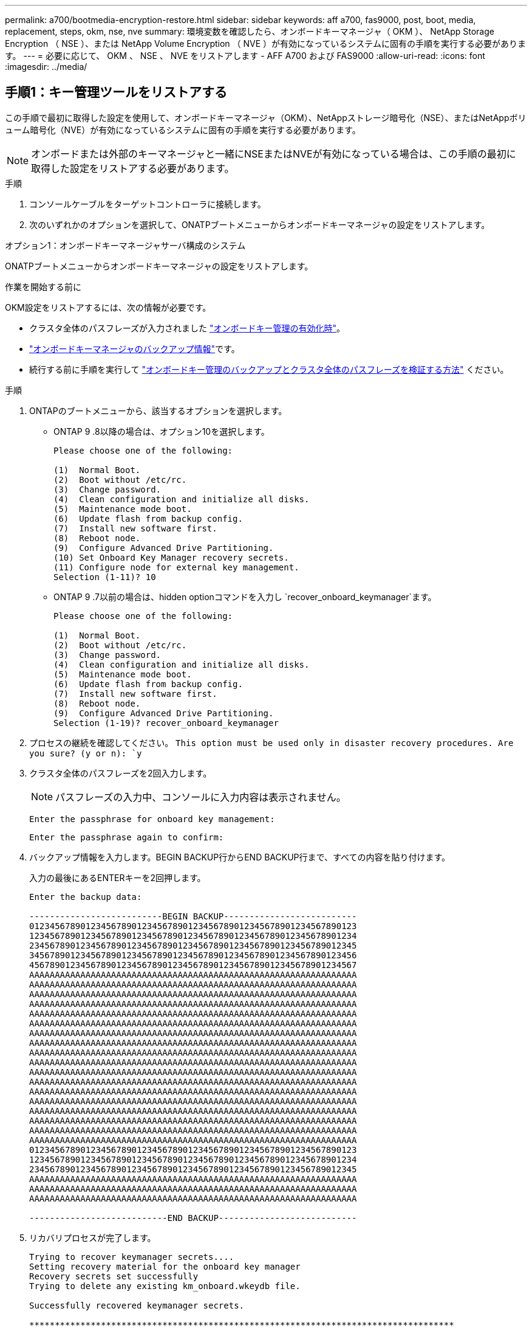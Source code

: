 ---
permalink: a700/bootmedia-encryption-restore.html 
sidebar: sidebar 
keywords: aff a700, fas9000, post, boot, media, replacement, steps, okm, nse, nve 
summary: 環境変数を確認したら、オンボードキーマネージャ（ OKM ）、 NetApp Storage Encryption （ NSE ）、または NetApp Volume Encryption （ NVE ）が有効になっているシステムに固有の手順を実行する必要があります。 
---
= 必要に応じて、 OKM 、 NSE 、 NVE をリストアします - AFF A700 および FAS9000
:allow-uri-read: 
:icons: font
:imagesdir: ../media/




== 手順1：キー管理ツールをリストアする

この手順で最初に取得した設定を使用して、オンボードキーマネージャ（OKM）、NetAppストレージ暗号化（NSE）、またはNetAppボリューム暗号化（NVE）が有効になっているシステムに固有の手順を実行する必要があります。


NOTE: オンボードまたは外部のキーマネージャと一緒にNSEまたはNVEが有効になっている場合は、この手順の最初に取得した設定をリストアする必要があります。

.手順
. コンソールケーブルをターゲットコントローラに接続します。
. 次のいずれかのオプションを選択して、ONATPブートメニューからオンボードキーマネージャの設定をリストアします。


[role="tabbed-block"]
====
.オプション1：オンボードキーマネージャサーバ構成のシステム
--
ONATPブートメニューからオンボードキーマネージャの設定をリストアします。

.作業を開始する前に
OKM設定をリストアするには、次の情報が必要です。

* クラスタ全体のパスフレーズが入力されました https://docs.netapp.com/us-en/ontap/encryption-at-rest/enable-onboard-key-management-96-later-nse-task.html["オンボードキー管理の有効化時"]。
* https://docs.netapp.com/us-en/ontap/encryption-at-rest/backup-key-management-information-manual-task.html["オンボードキーマネージャのバックアップ情報"]です。
* 続行する前に手順を実行して https://kb.netapp.com/on-prem/ontap/Ontap_OS/OS-KBs/How_to_verify_onboard_key_management_backup_and_cluster-wide_passphrase["オンボードキー管理のバックアップとクラスタ全体のパスフレーズを検証する方法"] ください。


.手順
. ONTAPのブートメニューから、該当するオプションを選択します。
+
** ONTAP 9 .8以降の場合は、オプション10を選択します。
+
....

Please choose one of the following:

(1)  Normal Boot.
(2)  Boot without /etc/rc.
(3)  Change password.
(4)  Clean configuration and initialize all disks.
(5)  Maintenance mode boot.
(6)  Update flash from backup config.
(7)  Install new software first.
(8)  Reboot node.
(9)  Configure Advanced Drive Partitioning.
(10) Set Onboard Key Manager recovery secrets.
(11) Configure node for external key management.
Selection (1-11)? 10

....
** ONTAP 9 .7以前の場合は、hidden optionコマンドを入力し `recover_onboard_keymanager`ます。
+
....

Please choose one of the following:

(1)  Normal Boot.
(2)  Boot without /etc/rc.
(3)  Change password.
(4)  Clean configuration and initialize all disks.
(5)  Maintenance mode boot.
(6)  Update flash from backup config.
(7)  Install new software first.
(8)  Reboot node.
(9)  Configure Advanced Drive Partitioning.
Selection (1-19)? recover_onboard_keymanager

....


. プロセスの継続を確認してください。
`This option must be used only in disaster recovery procedures. Are you sure? (y or n): `y`
. クラスタ全体のパスフレーズを2回入力します。
+

NOTE: パスフレーズの入力中、コンソールに入力内容は表示されません。

+
`Enter the passphrase for onboard key management:`

+
`Enter the passphrase again to confirm:`

. バックアップ情報を入力します。BEGIN BACKUP行からEND BACKUP行まで、すべての内容を貼り付けます。
+
入力の最後にあるENTERキーを2回押します。

+
....


Enter the backup data:

--------------------------BEGIN BACKUP--------------------------
0123456789012345678901234567890123456789012345678901234567890123
1234567890123456789012345678901234567890123456789012345678901234
2345678901234567890123456789012345678901234567890123456789012345
3456789012345678901234567890123456789012345678901234567890123456
4567890123456789012345678901234567890123456789012345678901234567
AAAAAAAAAAAAAAAAAAAAAAAAAAAAAAAAAAAAAAAAAAAAAAAAAAAAAAAAAAAAAAAA
AAAAAAAAAAAAAAAAAAAAAAAAAAAAAAAAAAAAAAAAAAAAAAAAAAAAAAAAAAAAAAAA
AAAAAAAAAAAAAAAAAAAAAAAAAAAAAAAAAAAAAAAAAAAAAAAAAAAAAAAAAAAAAAAA
AAAAAAAAAAAAAAAAAAAAAAAAAAAAAAAAAAAAAAAAAAAAAAAAAAAAAAAAAAAAAAAA
AAAAAAAAAAAAAAAAAAAAAAAAAAAAAAAAAAAAAAAAAAAAAAAAAAAAAAAAAAAAAAAA
AAAAAAAAAAAAAAAAAAAAAAAAAAAAAAAAAAAAAAAAAAAAAAAAAAAAAAAAAAAAAAAA
AAAAAAAAAAAAAAAAAAAAAAAAAAAAAAAAAAAAAAAAAAAAAAAAAAAAAAAAAAAAAAAA
AAAAAAAAAAAAAAAAAAAAAAAAAAAAAAAAAAAAAAAAAAAAAAAAAAAAAAAAAAAAAAAA
AAAAAAAAAAAAAAAAAAAAAAAAAAAAAAAAAAAAAAAAAAAAAAAAAAAAAAAAAAAAAAAA
AAAAAAAAAAAAAAAAAAAAAAAAAAAAAAAAAAAAAAAAAAAAAAAAAAAAAAAAAAAAAAAA
AAAAAAAAAAAAAAAAAAAAAAAAAAAAAAAAAAAAAAAAAAAAAAAAAAAAAAAAAAAAAAAA
AAAAAAAAAAAAAAAAAAAAAAAAAAAAAAAAAAAAAAAAAAAAAAAAAAAAAAAAAAAAAAAA
AAAAAAAAAAAAAAAAAAAAAAAAAAAAAAAAAAAAAAAAAAAAAAAAAAAAAAAAAAAAAAAA
AAAAAAAAAAAAAAAAAAAAAAAAAAAAAAAAAAAAAAAAAAAAAAAAAAAAAAAAAAAAAAAA
AAAAAAAAAAAAAAAAAAAAAAAAAAAAAAAAAAAAAAAAAAAAAAAAAAAAAAAAAAAAAAAA
AAAAAAAAAAAAAAAAAAAAAAAAAAAAAAAAAAAAAAAAAAAAAAAAAAAAAAAAAAAAAAAA
AAAAAAAAAAAAAAAAAAAAAAAAAAAAAAAAAAAAAAAAAAAAAAAAAAAAAAAAAAAAAAAA
AAAAAAAAAAAAAAAAAAAAAAAAAAAAAAAAAAAAAAAAAAAAAAAAAAAAAAAAAAAAAAAA
0123456789012345678901234567890123456789012345678901234567890123
1234567890123456789012345678901234567890123456789012345678901234
2345678901234567890123456789012345678901234567890123456789012345
AAAAAAAAAAAAAAAAAAAAAAAAAAAAAAAAAAAAAAAAAAAAAAAAAAAAAAAAAAAAAAAA
AAAAAAAAAAAAAAAAAAAAAAAAAAAAAAAAAAAAAAAAAAAAAAAAAAAAAAAAAAAAAAAA
AAAAAAAAAAAAAAAAAAAAAAAAAAAAAAAAAAAAAAAAAAAAAAAAAAAAAAAAAAAAAAAA

---------------------------END BACKUP---------------------------

....
. リカバリプロセスが完了します。
+
....

Trying to recover keymanager secrets....
Setting recovery material for the onboard key manager
Recovery secrets set successfully
Trying to delete any existing km_onboard.wkeydb file.

Successfully recovered keymanager secrets.

***********************************************************************************
* Select option "(1) Normal Boot." to complete recovery process.
*
* Run the "security key-manager onboard sync" command to synchronize the key database after the node reboots.
***********************************************************************************

....
+

WARNING: 表示された出力が以外の場合は、先に進まない `Successfully recovered keymanager secrets`でください。トラブルシューティングを実行してエラーを修正します。

. ブートメニューからオプション1を選択して、ONTAPのブートを続行します。
+
....

***********************************************************************************
* Select option "(1) Normal Boot." to complete the recovery process.
*
***********************************************************************************


(1)  Normal Boot.
(2)  Boot without /etc/rc.
(3)  Change password.
(4)  Clean configuration and initialize all disks.
(5)  Maintenance mode boot.
(6)  Update flash from backup config.
(7)  Install new software first.
(8)  Reboot node.
(9)  Configure Advanced Drive Partitioning.
(10) Set Onboard Key Manager recovery secrets.
(11) Configure node for external key management.
Selection (1-11)? 1

....
. コントローラのコンソールに `Waiting for giveback...(Press Ctrl-C to abort wait)`
. パートナーノードから、パートナーコントローラをギブバックします `storage failover giveback -fromnode local -only-cfo-aggregates true`。
. CFOアグリゲートでのみ起動したら、_security key-manager onboard syncコマンドを実行します。
. オンボードキーマネージャのクラスタ全体のパスフレーズを入力します。
+
....

Enter the cluster-wide passphrase for the Onboard Key Manager:

All offline encrypted volumes will be brought online and the corresponding volume encryption keys (VEKs) will be restored automatically within 10 minutes. If any offline encrypted volumes are not brought online automatically, they can be brought online manually using the "volume online -vserver <vserver> -volume <volume_name>" command.

....
+

NOTE: 同期に成功すると、追加のメッセージは表示されずにクラスタプロンプトが返されます。同期に失敗すると、クラスタプロンプトに戻る前にエラーメッセージが表示されます。エラーが修正されて同期が正常に実行されるまで、続行しないでください。

. すべてのキーが同期されていることを確認します。 `security key-manager key query -restored false`
+
`There are no entries matching your query.`

+

NOTE: restoredパラメータでfalseをフィルタする場合、結果は表示されません。

. パートナーからノードをギブバックします。 `storage failover giveback -fromnode local`


--
.オプション2：外部キー管理サーバが設定されたシステム
--
ONATPブートメニューから外部キー管理ツールの設定をリストアします。

.作業を開始する前に
外部キー管理ツール（EKM）の設定をリストアするには、次の情報が必要です。

* 別のクラスタノードの/cfcard/kmip/servers.cfgファイルのコピー、または次の情報。
+
** KMIPサーバのアドレス。
** KMIPポート。
** 別のクラスタノードの/cfcard/kmip/certs/client.crtファイルのコピー、またはクライアント証明書。
** 別のクラスタノードからの/cfcard/kmip/certs/client.keyファイルのコピー、またはクライアントキー。
** 別のクラスタノード（KMIPサーバCA）の/cfcard/kmip/certs/CA.pemファイルのコピー。




.手順
. ONTAPのブートメニューからオプション11を選択します。
+
....

(1)  Normal Boot.
(2)  Boot without /etc/rc.
(3)  Change password.
(4)  Clean configuration and initialize all disks.
(5)  Maintenance mode boot.
(6)  Update flash from backup config.
(7)  Install new software first.
(8)  Reboot node.
(9)  Configure Advanced Drive Partitioning.
(10) Set Onboard Key Manager recovery secrets.
(11) Configure node for external key management.
Selection (1-11)? 11

....
. プロンプトが表示されたら、必要な情報を収集したことを確認します。
+
.. `Do you have a copy of the /cfcard/kmip/certs/client.crt file? {y/n}` _y_
.. `Do you have a copy of the /cfcard/kmip/certs/client.key file? {y/n}` _y_
.. `Do you have a copy of the /cfcard/kmip/certs/CA.pem file? {y/n}` _y_
.. `Do you have a copy of the /cfcard/kmip/servers.cfg file? {y/n}` _y_
+
代わりに次のプロンプトを使用することもできます。

.. `Do you have a copy of the /cfcard/kmip/servers.cfg file? {y/n}` _n_
+
... `Do you know the KMIP server address? {y/n}` _y_
... `Do you know the KMIP Port? {y/n}` _y_




. 次の各プロンプトの情報を入力します。
+
.. クライアント証明書（client.crt）ファイルの内容を入力します：_
.. _クライアントキー(client.key)ファイルの内容を入力します。_
.. KMIPサーバCA（CA.pem）ファイルの内容を入力します：_
.. サーバー設定(servers.cfg)ファイルの内容を入力します。_


+
....

Example

Enter the client certificate (client.crt) file contents:
-----BEGIN CERTIFICATE-----
MIIDvjCCAqagAwIBAgICN3gwDQYJKoZIhvcNAQELBQAwgY8xCzAJBgNVBAYTAlVT
MRMwEQYDVQQIEwpDYWxpZm9ybmlhMQwwCgYDVQQHEwNTVkwxDzANBgNVBAoTBk5l
MSUbQusvzAFs8G3P54GG32iIRvaCFnj2gQpCxciLJ0qB2foiBGx5XVQ/Mtk+rlap
Pk4ECW/wqSOUXDYtJs1+RB+w0+SHx8mzxpbz3mXF/X/1PC3YOzVNCq5eieek62si
Fp8=
-----END CERTIFICATE-----

Enter the client key (client.key) file contents:
-----BEGIN RSA PRIVATE KEY-----
MIIEpQIBAAKCAQEAoU1eajEG6QC2h2Zih0jEaGVtQUexNeoCFwKPoMSePmjDNtrU
MSB1SlX3VgCuElHk57XPdq6xSbYlbkIb4bAgLztHEmUDOkGmXYAkblQ=
-----END RSA PRIVATE KEY-----

Enter the KMIP server CA(s) (CA.pem) file contents:
-----BEGIN CERTIFICATE-----
MIIEizCCA3OgAwIBAgIBADANBgkqhkiG9w0BAQsFADCBjzELMAkGA1UEBhMCVVMx
7yaumMQETNrpMfP+nQMd34y4AmseWYGM6qG0z37BRnYU0Wf2qDL61cQ3/jkm7Y94
EQBKG1NY8dVyjphmYZv+
-----END CERTIFICATE-----

Enter the IP address for the KMIP server: 10.10.10.10
Enter the port for the KMIP server [5696]:

System is ready to utilize external key manager(s).
Trying to recover keys from key servers....
kmip_init: configuring ports
Running command '/sbin/ifconfig e0M'
..
..
kmip_init: cmd: ReleaseExtraBSDPort e0M
​​​​​​
....
. リカバリプロセスが完了します。
+
....


System is ready to utilize external key manager(s).
Trying to recover keys from key servers....
[Aug 29 21:06:28]: 0x808806100: 0: DEBUG: kmip2::main: [initOpenssl]:460: Performing initialization of OpenSSL
Successfully recovered keymanager secrets.

....
. ブートメニューからオプション1を選択して、ONTAPのブートを続行します。


....

***********************************************************************************
* Select option "(1) Normal Boot." to complete the recovery process.
*
***********************************************************************************


(1)  Normal Boot.
(2)  Boot without /etc/rc.
(3)  Change password.
(4)  Clean configuration and initialize all disks.
(5)  Maintenance mode boot.
(6)  Update flash from backup config.
(7)  Install new software first.
(8)  Reboot node.
(9)  Configure Advanced Drive Partitioning.
(10) Set Onboard Key Manager recovery secrets.
(11) Configure node for external key management.
Selection (1-11)? 1

....
--
====


== 手順2：ブートメディアの交換が完了します。

通常のブート後に最終チェックを実行してストレージをギブバックし、ブートメディアの交換プロセスを完了します。

. コンソールの出力を確認します。
+
[cols="1,3"]
|===
| コンソールに表示される内容 | 作業 


 a| 
ログインプロンプト
 a| 
手順6に進みます。



 a| 
ギブバックを待っています
 a| 
.. パートナーコントローラにログインします。
.. storage failover show_コマンドを使用して、ターゲットコントローラでギブバックの準備が完了していることを確認します。


|===
. パートナーコントローラにコンソールケーブルを接続し、_storage failover giveback -fromnode local-only -cfo-aggregates true_コマンドを使用してターゲットコントローラストレージをギブバックします。
+
** ディスク障害のためにコマンドが失敗した場合は、ディスクを物理的に取り外します。ただし、交換用のディスクを受け取るまでは、ディスクをスロットに残しておきます。
** パートナーの準備ができていないためにコマンドが失敗した場合は、HAサブシステムがパートナー間で同期されるまで5分待ちます。
** NDMP 、 SnapMirror 、または SnapVault のプロセスが原因でコマンドが失敗する場合は、そのプロセスを無効にします。詳細については、該当するドキュメントセンターを参照してください。


. 3分待ってから、_storage failover show_コマンドを使用してフェイルオーバーステータスを確認します。
. clustershellプロンプトで_network interface show -is-home false_commandを入力して、ホームコントローラおよびポートにない論理インターフェイスを一覧表示します。
+
と表示されるインターフェイスがある場合は `false`、_net int revert -vserver Cluster -lif_nodename _コマンドを使用して、それらのインターフェイスをホームポートに戻します。

. ターゲットコントローラにコンソールケーブルを接続し、_version -v_コマンドを実行してONTAPのバージョンを確認します。
. を使用し `storage encryption disk show` て出力を確認します。
. security key-manager key query_コマンド を使用して、キー管理サーバに格納されている認証キーのキーIDを表示します。
+
** リストアされたカラム = 'yes/true' の場合は ' 終了し ' 交換プロセスを完了することができます
** =と列が以外の場合 `Key Manager type` `external` `Restored` `yes/true`は、_security key-manager external restore_commandを使用して認証キーのキーIDをリストアします。
+

NOTE: コマンドが失敗した場合は、カスタマーサポートにお問い合わせください。

** =と列が以外の場合 `Key Manager type` `onboard` `Restored` `yes/true`は、_security key-manager onboard sync_コマンドを使用して、修復されたノードで不足しているオンボードキーを同期します。
+
security key-manager key query_commandを使用して、すべての認証キーの列が=であることを確認します `Restored` `yes/true` 。



. パートナーコントローラにコンソールケーブルを接続します。
. storage failover giveback -fromnode local コマンドを使用して、コントローラをギブバックします。
. 自動ギブバックを無効にした場合は、_storage failover modify -node local-auto-giveback true_コマンドを使用してリストアします。
. AutoSupportが有効になっている場合は、_system node AutoSupport invoke -node *-type all -message MAINT=end_commandを使用して、ケースの自動作成をリストアまたは抑制解除します。


